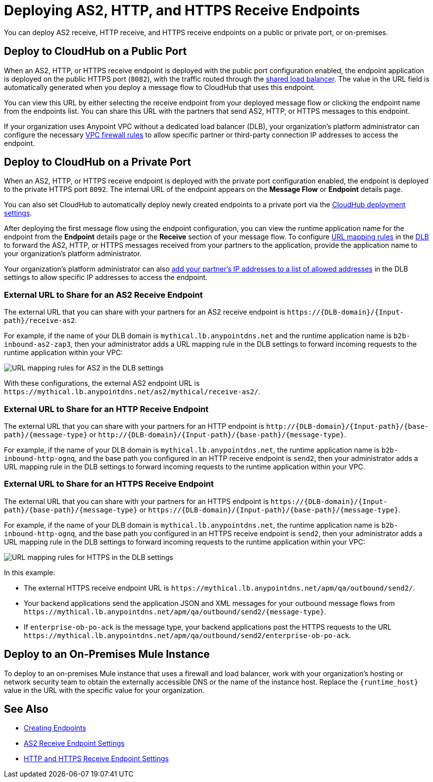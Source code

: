 = Deploying AS2, HTTP, and HTTPS Receive Endpoints

You can deploy AS2 receive, HTTP receive, and HTTPS receive endpoints on a public or private port, or on-premises.

== Deploy to CloudHub on a Public Port

When an AS2, HTTP, or HTTPS receive endpoint is deployed with the public port configuration enabled, the endpoint application is deployed on the public HTTPS port (`8082`), with the traffic routed through the xref:runtime-manager::dedicated-load-balancer-tutorial#shared-load-balancers[shared load balancer]. The value in the URL field is automatically generated when you deploy a message flow to CloudHub that uses this endpoint.

You can view this URL by either selecting the receive endpoint from your deployed message flow or clicking the endpoint name from the endpoints list. You can share this URL with the partners that send AS2, HTTP, or HTTPS messages to this endpoint.

If your organization uses Anypoint VPC without a dedicated load balancer (DLB), your organization’s platform administrator can configure the necessary xref:runtime-manager::vpc-firewall-rules-concept.adoc[VPC firewall rules] to allow specific partner or third-party connection IP addresses to access the endpoint.

== Deploy to CloudHub on a Private Port

When an AS2, HTTP, or HTTPS receive endpoint is deployed with the private port configuration enabled, the endpoint is deployed to the private HTTPS port `8092`. The internal URL of the endpoint appears on the *Message Flow* or *Endpoint* details page.

You can also set CloudHub to automatically deploy newly created endpoints to a private port via the xref:cloudhub-deploy-options.adoc[CloudHub deployment settings].

After deploying the first message flow using the endpoint configuration, you can view the runtime application name for the endpoint from the *Endpoint* details page or the *Receive* section of your message flow. To configure xref:runtime-manager::lb-mapping-rules.adoc[URL mapping rules] in the xref:runtime-manager::cloudhub-dedicated-load-balancer.adoc[DLB] to forward the AS2, HTTP, or HTTPS messages received from your partners to the application, provide the application name to your organization’s platform administrator.

Your organization’s platform administrator can also xref:runtime-manager::lb-whitelists.adoc[add your partner's IP addresses to a list of allowed addresses] in the DLB settings to allow specific IP addresses to access the endpoint.

=== External URL to Share for an AS2 Receive Endpoint

The external URL that you can share with your partners for an AS2 receive endpoint is `+https://{DLB-domain}/{Input-path}/receive-as2+`.

For example, if the name of your DLB domain is `mythical.lb.anypointdns.net` and the runtime application name is `b2b-inbound-as2-zap3`, then your administrator adds a URL mapping rule in the DLB settings to forward incoming requests to the runtime application within your VPC:

image::URL-mapping-rules-AS2.png[URL mapping rules for AS2 in the DLB settings]

With these configurations, the external AS2 endpoint URL is `+https://mythical.lb.anypointdns.net/as2/mythical/receive-as2/+`.

=== External URL to Share for an HTTP Receive Endpoint

The external URL that you can share with your partners for an HTTP endpoint is `+http://{DLB-domain}/{Input-path}/{base-path}/{message-type}+` or `+http://{DLB-domain}/{Input-path}/{base-path}/{message-type}+`.

For example, if the name of your DLB domain is `mythical.lb.anypointdns.net`, the runtime application name is `b2b-inbound-http-ognq`, and the base path you configured in an HTTP receive endpoint is `send2`, then your administrator adds a URL mapping rule in the DLB settings to forward incoming requests to the runtime application within your VPC.

=== External URL to Share for an HTTPS Receive Endpoint

The external URL that you can share with your partners for an HTTPS endpoint is `+https://{DLB-domain}/{Input-path}/{base-path}/{message-type}+` or `+https://{DLB-domain}/{Input-path}/{base-path}/{message-type}+`.

For example, if the name of your DLB domain is `mythical.lb.anypointdns.net`, the runtime application name is `b2b-inbound-http-ognq`, and the base path you configured in an HTTPS receive endpoint is `send2`, then your administrator adds a URL mapping rule in the DLB settings to forward incoming requests to the runtime application within your VPC:

image::URL-mapping-rules-https.png[URL mapping rules for HTTPS in the DLB settings]

In this example:

* The external HTTPS receive endpoint URL is `+https://mythical.lb.anypointdns.net/apm/qa/outbound/send2/+`.
* Your backend applications send the application JSON and XML messages for your outbound message flows from `+https://mythical.lb.anypointdns.net/apm/qa/outbound/send2/{message-type}+`.
* If `enterprise-ob-po-ack` is the message type, your backend applications post the HTTPS requests to the URL
`+https://mythical.lb.anypointdns.net/apm/qa/outbound/send2/enterprise-ob-po-ack+`.

== Deploy to an On-Premises Mule Instance

To deploy to an on-premises Mule instance that uses a firewall and load balancer, work with your organization's hosting or network security team to obtain the externally accessible DNS or the name of the instance host. Replace the `{runtime_host}` value in the URL with the specific value for your organization.

== See Also

* xref:create-endpoint.adoc[Creating Endpoints]
* xref:endpoint-as2-receive.adoc[AS2 Receive Endpoint Settings]
* xref:endpoint-https-receive.adoc[HTTP and HTTPS Receive Endpoint Settings]
